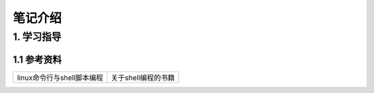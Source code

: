 笔记介绍
========

1. 学习指导
-----------

1.1 参考资料
************

=========================== ====================
linux命令行与shell脚本编程    关于shell编程的书籍
=========================== ====================


   